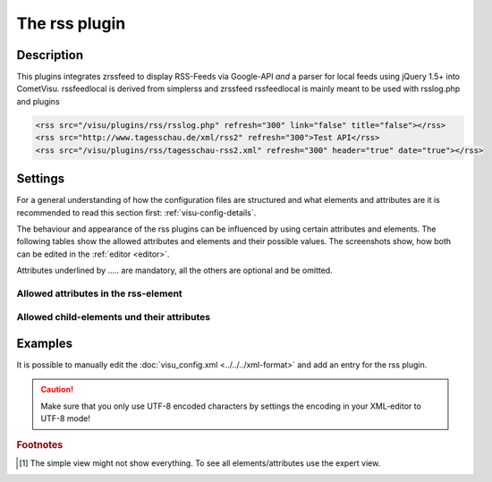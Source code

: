.. _rss:

The rss plugin
==============

.. api-doc:: rss

Description
-----------

.. ###START-WIDGET-DESCRIPTION### Please do not change the following content. Changes will be overwritten

This plugins integrates zrssfeed to display RSS-Feeds via Google-API 
*and* a parser for local feeds using jQuery 1.5+ into CometVisu.
rssfeedlocal is derived from simplerss and zrssfeed
rssfeedlocal is mainly meant to be used with rsslog.php and plugins

.. code-block:: xml

      <rss src="/visu/plugins/rss/rsslog.php" refresh="300" link="false" title="false"></rss>
      <rss src="http://www.tagesschau.de/xml/rss2" refresh="300">Test API</rss>
      <rss src="/visu/plugins/rss/tagesschau-rss2.xml" refresh="300" header="true" date="true"></rss>


.. ###END-WIDGET-DESCRIPTION###


Settings
--------

For a general understanding of how the configuration files are structured and what elements and attributes are
it is recommended to read this section first: :ref:`visu-config-details`.

The behaviour and appearance of the rss plugins can be influenced by using certain attributes and elements.
The following tables show the allowed attributes and elements and their possible values.
The screenshots show, how both can be edited in the :ref:`editor <editor>`.

Attributes underlined by ..... are mandatory, all the others are optional and be omitted.

Allowed attributes in the rss-element
^^^^^^^^^^^^^^^^^^^^^^^^^^^^^^^^^^^^^^^^^^^^^^^^^^^

.. parameter-information:: rss

.. widget-example::
    :editor: attributes
    :scale: 75
    :align: center

    <caption>Attributes in the editor (simple view) [#f1]_</caption>
    <meta>
        <plugins>
            <plugin name="rss" />
        </plugins>
    </meta>
    <rss>
        <layout colspan="4" />
    </rss>


Allowed child-elements und their attributes
^^^^^^^^^^^^^^^^^^^^^^^^^^^^^^^^^^^^^^^^^^^

.. elements-information:: rss

.. widget-example::
    :editor: elements
    :scale: 75
    :align: center

    <caption>Elements in the editor</caption>
    <meta>
        <plugins>
            <plugin name="rss" />
        </plugins>
    </meta>
    <rss>
        <layout colspan="4" />
        <label>rss</label>
        <address transform="DPT:1.001" mode="readwrite">1/1/0</address>
    </rss>

Examples
--------

It is possible to manually edit the :doc:`visu_config.xml <../../../xml-format>` and add an entry
for the rss plugin.

.. CAUTION::
    Make sure that you only use UTF-8 encoded characters by settings the encoding in your
    XML-editor to UTF-8 mode!

.. ###START-WIDGET-EXAMPLES### Please do not change the following content. Changes will be overwritten


.. ###END-WIDGET-EXAMPLES###

.. rubric:: Footnotes

.. [#f1] The simple view might not show everything. To see all elements/attributes use the expert view.